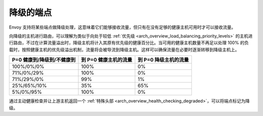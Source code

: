 .. _arch_overview_load_balancing_degraded:

降级的端点
------------------

Envoy 支持将某些端点做降级处理，这意味着它们能够接收流量，但只有在没有足够的健康主机可用时才可以接收流量。

向降级的主机进行路由，可以理解为类似于向处于较低 :ref:`优先级 <arch_overview_load_balancing_priority_levels>` 的主机进行路由，不过在计算流量溢出时，降级主机将计入其原有优先级的健康百分比。当可用的健康主机数量不再足以处理 100% 的负载时，按照健康主机的优先级溢出机制，流量将会被导流到降级主机。这样可以确保流量在必要时逐渐转移到降级主机上。


+----------------------------+-----------------------+-----------------------+
| P=0 健康到/降级到/不健康到 | 到 P=0 健康主机的流量 | 到 P=0 降级主机的流量 |
+============================+=======================+=======================+
| 100%/0%/0%                 | 100%                  | 0%                    |
+----------------------------+-----------------------+-----------------------+
| 71%/0%/29%                 | 100%                  | 0%                    |
+----------------------------+-----------------------+-----------------------+
| 71%/29%/0%                 | 99%                   | 1%                    |
+----------------------------+-----------------------+-----------------------+
| 25%/65%/10%                | 35%                   | 65%                   |
+----------------------------+-----------------------+-----------------------+
| 5%/0%/95%                  | 100%                  | 0%                    |
+----------------------------+-----------------------+-----------------------+

通过主动健康检查并让上游主机返回一个 :ref:`特殊头部 <arch_overview_health_checking_degraded>`，可以将端点标记为降级。

